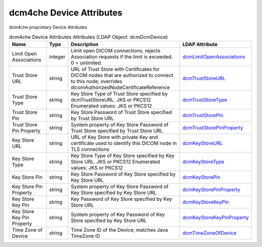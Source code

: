 dcm4che Device Attributes
=========================
dcm4che proprietary Device Attributes

.. tabularcolumns:: |p{4cm}|l|p{8cm}|l|
.. csv-table:: dcm4che Device Attributes Attributes (LDAP Object: dcmDcmDevice)
    :header: Name, Type, Description, LDAP Attribute
    :widths: 20, 7, 60, 13

    "Limit Open Associations",integer,"Limit open DICOM connections; rejects Association requests if the limit is exceeded. 0 = unlimited.","
    .. _dcmLimitOpenAssociations:

    dcmLimitOpenAssociations_"
    "Trust Store URL",string,"URL of Trust Store with Certificates for DICOM nodes that are authorized to connect to this node; overrides dicomAuthorizedNodeCertificateReference","
    .. _dcmTrustStoreURL:

    dcmTrustStoreURL_"
    "Trust Store Type",string,"Key Store Type of Trust Store specified by dcmTrustStoreURL. JKS or PKCS12 Enumerated values: JKS or PKCS12","
    .. _dcmTrustStoreType:

    dcmTrustStoreType_"
    "Trust Store Pin",string,"Key Store Password of Trust Store specified by Trust Store URL","
    .. _dcmTrustStorePin:

    dcmTrustStorePin_"
    "Trust Store Pin Property",string,"System property of Key Store Password of Trust Store specified by Trust Store URL","
    .. _dcmTrustStorePinProperty:

    dcmTrustStorePinProperty_"
    "Key Store URL",string,"URL of Key Store with private Key and certificate used to identify this DICOM node in TLS connections","
    .. _dcmKeyStoreURL:

    dcmKeyStoreURL_"
    "Key Store Type",string,"Key Store Type of Key Store specified by Key Store URL. JKS or PKCS12 Enumerated values: JKS or PKCS12","
    .. _dcmKeyStoreType:

    dcmKeyStoreType_"
    "Key Store Pin",string,"Key Store Password of Key Store specified by Key Store URL","
    .. _dcmKeyStorePin:

    dcmKeyStorePin_"
    "Key Store Pin Property",string,"System property of Key Store Password of Key Store specified by Key Store URL","
    .. _dcmKeyStorePinProperty:

    dcmKeyStorePinProperty_"
    "Key Store Key Pin",string,"Key Password of Key Store specified by Key Store URL","
    .. _dcmKeyStoreKeyPin:

    dcmKeyStoreKeyPin_"
    "Key Store Key Pin Property",string,"System property of Key Password of Key Store specified by Key Store URL","
    .. _dcmKeyStoreKeyPinProperty:

    dcmKeyStoreKeyPinProperty_"
    "Time Zone of Device",string,"Time Zone ID of the Device; matches Java TimeZone ID","
    .. _dcmTimeZoneOfDevice:

    dcmTimeZoneOfDevice_"
